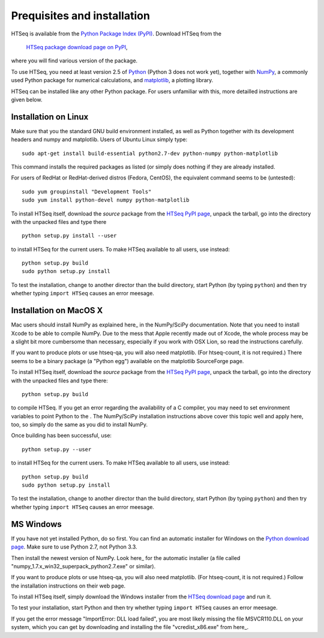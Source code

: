 .. _install:

****************************
Prequisites and installation
****************************

HTSeq is available from the `Python Package Index (PyPI)`_. Download HTSeq from the

.. _`Python Package Index (PyPI)`: http://pypi.python.org/

  `HTSeq package download page on PyPI`_,

.. _`HTSeq package download page on PyPI`: http://pypi.python.org/pypi/HTSeq
 
where you will find various version of the package. 

To use HTSeq, you need at least version 2.5 of Python_ (Python 3 does not work yet), 
together with NumPy_,
a commonly used Python package for numerical calculations,
and matplotlib_, a plotting library. 

.. _Python: http://www.python.org/
.. _NumPy: http://numpy.scipy.org/
.. _matplotlib: http://matplotlib.org/

HTSeq can be installed like any other Python package. For users unfamiliar with this,
more detailled instructions are given below.


Installation on Linux
=====================

Make sure that you the standard GNU build environment installed, as well as Python together with its development headers and numpy and matplotlib. Users of Ubuntu Linux simply type::

   sudo apt-get install build-essential python2.7-dev python-numpy python-matplotlib

This command installs the required packages as listed (or simply does nothing if they are already installed.

For users of RedHat or RedHat-derived distros (Fedora, CentOS), the equivalent command
seems to be (untested)::

   sudo yum groupinstall "Development Tools"
   sudo yum install python-devel numpy python-matplotlib

To install HTSeq itself, download the *source* package from the `HTSeq PyPI page`_, unpack the tarball,
go into the directory with the unpacked files and type there

.. _`HTSeq PyPI page`: http://pypi.python.org/pypi/HTSeq

::

   python setup.py install --user

to install HTSeq for the current users. To make HTSeq available to all users, use instead::

   python setup.py build
   sudo python setup.py install

To test the installation, change to another director than the build directory, start Python
(by typing ``python``) and then try whether typing ``import HTSeq`` causes an error meesage.

Installation on MacOS X
=======================

Mac users should install NumPy as explained here_ in the NumPy/SciPy documentation. Note that you need
to install Xcode to be able to compile NumPy. Due to the
mess that Apple recently made out of Xcode, the whole process may be a slight bit more cumbersome than necessary, especially if you work with OSX Lion, so read the instructions carefully.

.. _here: http://www.scipy.org/Installing_SciPy/Mac_OS_X

If you want to produce plots or use htseq-qa, you will also need matplotlib. (For htseq-count, it
is not required.) There seems to be a binary package (a "Python egg") available on the matplotlib
SourceForge page.

To install HTSeq itself, download the *source* package from the `HTSeq PyPI page`_, unpack the tarball,
go into the directory with the unpacked files and type there:

.. _`HTSeq PyPI page`: http://pypi.python.org/pypi/HTSeq

::

   python setup.py build

to compile HTSeq. If you get an error regarding the availability of a C compiler, you may need to
set environment variables to point Python to the . The NumPy/SciPy installation instructions above cover this topic well and
apply here, too, so simply do the same as you did to install NumPy.

Once building has been successful, use::

   python setup.py --user

to install HTSeq for the current users. To make HTSeq available to all users, use instead::

   python setup.py build
   sudo python setup.py install

To test the installation, change to another director than the build directory, start Python
(by typing ``python``) and then try whether typing ``import HTSeq`` causes an error meesage.


MS Windows
==========

If you have not yet installed Python, do so first. You can find an automatic installer 
for Windows on
the `Python download page`_. Make sure to use Python 2.7, not Python 3.3. 

.. _`Python download page`: http://www.python.org/getit/

Then install the newest version of NumPy. Look here_ for the automatic installer (a file called "numpy_1.7.x_win32_superpack_python2.7.exe" or similar).

.. _here http://sourceforge.net/projects/numpy/files/NumPy/

If you want to produce plots or use htseq-qa, you will also need matplotlib. (For htseq-count, it
is not required.) Follow the installation instructions on their web page.

To install HTSeq itself, simply download the Windows installer from the `HTSeq download page`_
and run it.

.. _`HTSeq download page`: http://pypi.python.org/pypi/HTSeq

To test your installation, start Python and then try whether typing ``import HTSeq`` 
causes an error meesage.

If you get the error message "ImportError: DLL load failed", you are most likely
missing the file MSVCR110.DLL on your system, which you can get by downloading and
installing the file "vcredist_x86.exe" from here_.

.. _here: http://www.microsoft.com/en-us/download/details.aspx?id=30679

